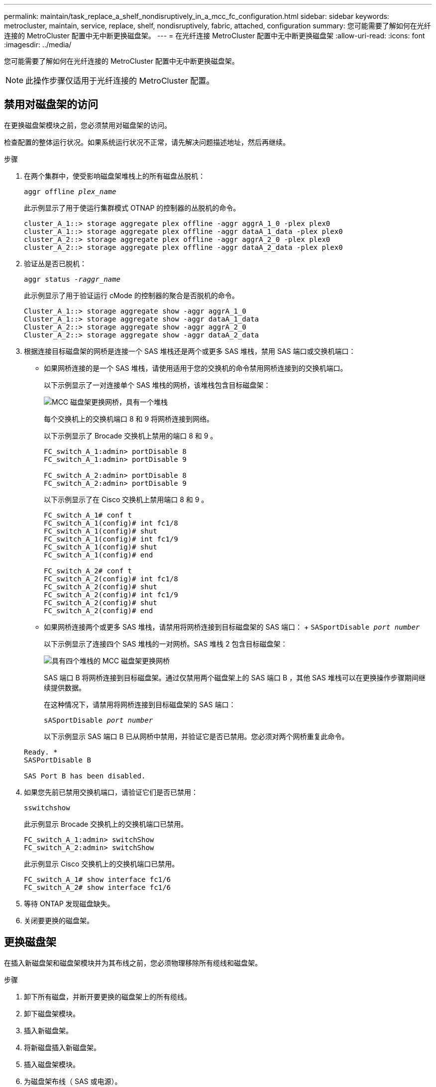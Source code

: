 ---
permalink: maintain/task_replace_a_shelf_nondisruptively_in_a_mcc_fc_configuration.html 
sidebar: sidebar 
keywords: metrocluster, maintain, service, replace, shelf, nondisruptively, fabric, attached, configuration 
summary: 您可能需要了解如何在光纤连接的 MetroCluster 配置中无中断更换磁盘架。 
---
= 在光纤连接 MetroCluster 配置中无中断更换磁盘架
:allow-uri-read: 
:icons: font
:imagesdir: ../media/


[role="lead"]
您可能需要了解如何在光纤连接的 MetroCluster 配置中无中断更换磁盘架。


NOTE: 此操作步骤仅适用于光纤连接的 MetroCluster 配置。



== 禁用对磁盘架的访问

在更换磁盘架模块之前，您必须禁用对磁盘架的访问。

检查配置的整体运行状况。如果系统运行状况不正常，请先解决问题描述地址，然后再继续。

.步骤
. 在两个集群中，使受影响磁盘架堆栈上的所有磁盘丛脱机：
+
`aggr offline _plex_name_`

+
此示例显示了用于使运行集群模式 OTNAP 的控制器的丛脱机的命令。

+
[listing]
----

cluster_A_1::> storage aggregate plex offline -aggr aggrA_1_0 -plex plex0
cluster_A_1::> storage aggregate plex offline -aggr dataA_1_data -plex plex0
cluster_A_2::> storage aggregate plex offline -aggr aggrA_2_0 -plex plex0
cluster_A_2::> storage aggregate plex offline -aggr dataA_2_data -plex plex0
----
. 验证丛是否已脱机：
+
`aggr status _-raggr_name_`

+
此示例显示了用于验证运行 cMode 的控制器的聚合是否脱机的命令。

+
[listing]
----

Cluster_A_1::> storage aggregate show -aggr aggrA_1_0
Cluster_A_1::> storage aggregate show -aggr dataA_1_data
Cluster_A_2::> storage aggregate show -aggr aggrA_2_0
Cluster_A_2::> storage aggregate show -aggr dataA_2_data
----
. 根据连接目标磁盘架的网桥是连接一个 SAS 堆栈还是两个或更多 SAS 堆栈，禁用 SAS 端口或交换机端口：
+
** 如果网桥连接的是一个 SAS 堆栈，请使用适用于您的交换机的命令禁用网桥连接到的交换机端口。
+
以下示例显示了一对连接单个 SAS 堆栈的网桥，该堆栈包含目标磁盘架：

+
image::../media/mcc_shelf_replacement_bridges_with_a_single_stack.gif[MCC 磁盘架更换网桥，具有一个堆栈]

+
每个交换机上的交换机端口 8 和 9 将网桥连接到网络。

+
以下示例显示了 Brocade 交换机上禁用的端口 8 和 9 。

+
[listing]
----
FC_switch_A_1:admin> portDisable 8
FC_switch_A_1:admin> portDisable 9

FC_switch_A_2:admin> portDisable 8
FC_switch_A_2:admin> portDisable 9
----
+
以下示例显示了在 Cisco 交换机上禁用端口 8 和 9 。

+
[listing]
----
FC_switch_A_1# conf t
FC_switch_A_1(config)# int fc1/8
FC_switch_A_1(config)# shut
FC_switch_A_1(config)# int fc1/9
FC_switch_A_1(config)# shut
FC_switch_A_1(config)# end

FC_switch_A_2# conf t
FC_switch_A_2(config)# int fc1/8
FC_switch_A_2(config)# shut
FC_switch_A_2(config)# int fc1/9
FC_switch_A_2(config)# shut
FC_switch_A_2(config)# end
----
** 如果网桥连接两个或更多 SAS 堆栈，请禁用将网桥连接到目标磁盘架的 SAS 端口： + `SASportDisable _port number_`
+
以下示例显示了连接四个 SAS 堆栈的一对网桥。SAS 堆栈 2 包含目标磁盘架：

+
image::../media/mcc_shelf_replacement_bridges_with_four_stacks.gif[具有四个堆栈的 MCC 磁盘架更换网桥]

+
SAS 端口 B 将网桥连接到目标磁盘架。通过仅禁用两个磁盘架上的 SAS 端口 B ，其他 SAS 堆栈可以在更换操作步骤期间继续提供数据。

+
在这种情况下，请禁用将网桥连接到目标磁盘架的 SAS 端口：

+
`sASportDisable _port number_`

+
以下示例显示 SAS 端口 B 已从网桥中禁用，并验证它是否已禁用。您必须对两个网桥重复此命令。

+
[listing]
----
Ready. *
SASPortDisable B

SAS Port B has been disabled.
----


. 如果您先前已禁用交换机端口，请验证它们是否已禁用：
+
`sswitchshow`

+
此示例显示 Brocade 交换机上的交换机端口已禁用。

+
[listing]
----

FC_switch_A_1:admin> switchShow
FC_switch_A_2:admin> switchShow
----
+
此示例显示 Cisco 交换机上的交换机端口已禁用。

+
[listing]
----

FC_switch_A_1# show interface fc1/6
FC_switch_A_2# show interface fc1/6
----
. 等待 ONTAP 发现磁盘缺失。
. 关闭要更换的磁盘架。




== 更换磁盘架

在插入新磁盘架和磁盘架模块并为其布线之前，您必须物理移除所有缆线和磁盘架。

.步骤
. 卸下所有磁盘，并断开要更换的磁盘架上的所有缆线。
. 卸下磁盘架模块。
. 插入新磁盘架。
. 将新磁盘插入新磁盘架。
. 插入磁盘架模块。
. 为磁盘架布线（ SAS 或电源）。
. 打开磁盘架电源。




== 重新启用访问并验证操作

更换磁盘架后，您需要重新启用访问并验证新磁盘架是否正常运行。

.步骤
. 确认磁盘架电源正常且 IOM 模块上存在链路。
. 根据以下场景启用交换机端口或 SAS 端口：
+
[cols="1,3"]
|===


| 选项 | 步骤 


 a| 
* 如果先前已禁用交换机端口 *
 a| 
.. 启用交换机端口：
+
`portEnable _port number_`

+
此示例显示了 Brocade 交换机上正在启用的交换机端口。

+
[listing]
----

Switch_A_1:admin> portEnable 6
Switch_A_2:admin> portEnable 6
----
+
此示例显示了 Cisco 交换机上正在启用的交换机端口。

+
[listing]
----

Switch_A_1# conf t
Switch_A_1(config)# int fc1/6
Switch_A_1(config)# no shut
Switch_A_1(config)# end

Switch_A_2# conf t
Switch_A_2(config)# int fc1/6
Switch_A_2(config)# no shut
Switch_A_2(config)# end
----




 a| 
* 如果先前已禁用 SAS 端口 *
 a| 
.. 启用将堆栈连接到磁盘架位置的 SAS 端口：
+
`sASportEnable _port number_`

+
此示例显示正在从网桥启用 SAS 端口 A ，并验证它是否已启用。

+
[listing]
----
Ready. *
SASPortEnable A

SAS Port A has been enabled.
----


|===
. 如果您之前禁用了交换机端口，请验证这些端口是否已启用并联机，以及所有设备是否已正确登录：
+
`sswitchshow`

+
此示例显示了用于验证 Brocade 交换机是否联机的 `sswitchShow` 命令。

+
[listing]
----

Switch_A_1:admin> SwitchShow
Switch_A_2:admin> SwitchShow
----
+
此示例显示了用于验证 Cisco 交换机是否联机的 `sswitchShow` 命令。

+
[listing]
----

Switch_A_1# show interface fc1/6
Switch_A_2# show interface fc1/6
----
+

NOTE: 几分钟后， ONTAP 会检测到新磁盘已插入，并为每个新磁盘显示一条消息。

. 验证 ONTAP 是否已检测到磁盘：
+
`ssysconfig -a`

. 使先前脱机的丛联机：
+
`aggr online__plex_name_`

+
此示例显示了在运行 cMode 恢复联机的控制器上放置丛的命令。

+
[listing]
----

Cluster_A_1::> storage aggregate plex online -aggr aggr1 -plex plex2
Cluster_A_1::> storage aggregate plex online -aggr aggr2 -plex plex6
Cluster_A_1::> storage aggregate plex online -aggr aggr3 -plex plex1
----
+
丛开始重新同步。

+

NOTE: 您可以使用 `aggr status _-raggr_name_` 命令监控重新同步的进度。


